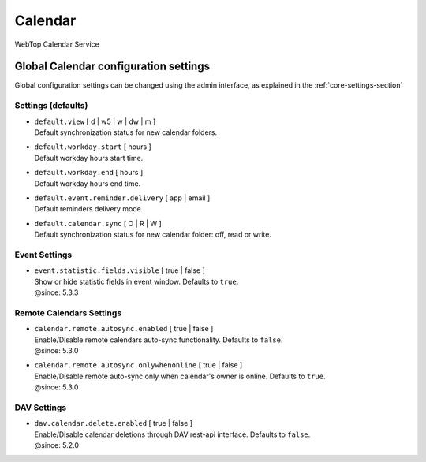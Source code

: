 ========
Calendar
========

WebTop Calendar Service

Global Calendar configuration settings
######################################

Global configuration settings can be changed using the admin interface, as explained in the :ref:`core-settings-section`

.. _calendar-default-settings-section:

Settings (defaults)
-------------------

* | ``default.view`` [ d | w5 | w | dw | m ]
  | Default synchronization status for new calendar folders.

* | ``default.workday.start`` [ hours ]
  | Default workday hours start time.

* | ``default.workday.end`` [ hours ]
  | Default workday hours end time.

* | ``default.event.reminder.delivery`` [ app | email ]
  | Default reminders delivery mode.

* | ``default.calendar.sync`` [ O | R | W ]
  | Default synchronization status for new calendar folder: off, read or write.

.. _calendar-event-settings-section:

Event Settings
--------------

* | ``event.statistic.fields.visible`` [ true | false ]
  | Show or hide statistic fields in event window.  Defaults to ``true``.
  | @since: 5.3.3

.. _calendar-remote-settings-section:

Remote Calendars Settings
-------------------------

* | ``calendar.remote.autosync.enabled`` [ true | false ]
  | Enable/Disable remote calendars auto-sync functionality. Defaults to ``false``.
  | @since: 5.3.0

* | ``calendar.remote.autosync.onlywhenonline`` [ true | false ]
  | Enable/Disable remote auto-sync only when calendar's owner is online. Defaults to ``true``.
  | @since: 5.3.0

.. _calendar-dav-settings-section:

DAV Settings
------------

* | ``dav.calendar.delete.enabled`` [ true | false ]
  | Enable/Disable calendar deletions through DAV rest-api interface. Defaults to ``false``.
  | @since: 5.2.0
